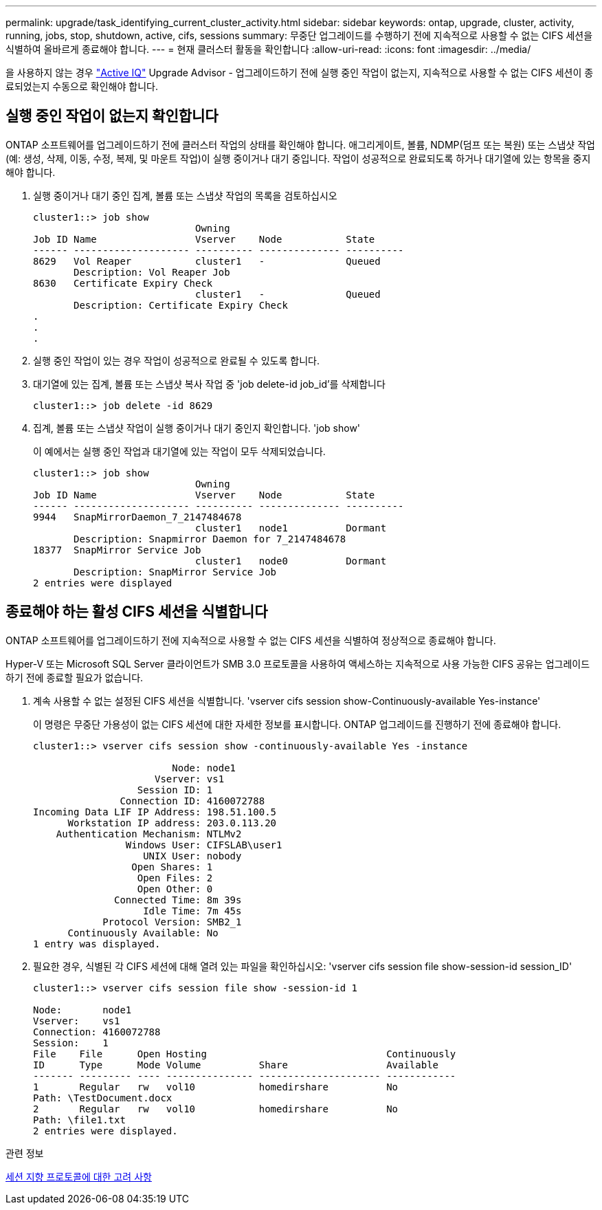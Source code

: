 ---
permalink: upgrade/task_identifying_current_cluster_activity.html 
sidebar: sidebar 
keywords: ontap, upgrade, cluster, activity, running, jobs, stop, shutdown, active, cifs, sessions 
summary: 무중단 업그레이드를 수행하기 전에 지속적으로 사용할 수 없는 CIFS 세션을 식별하여 올바르게 종료해야 합니다. 
---
= 현재 클러스터 활동을 확인합니다
:allow-uri-read: 
:icons: font
:imagesdir: ../media/


[role="lead"]
을 사용하지 않는 경우 link:https://aiq.netapp.com/["Active IQ"^] Upgrade Advisor - 업그레이드하기 전에 실행 중인 작업이 없는지, 지속적으로 사용할 수 없는 CIFS 세션이 종료되었는지 수동으로 확인해야 합니다.



== 실행 중인 작업이 없는지 확인합니다

ONTAP 소프트웨어를 업그레이드하기 전에 클러스터 작업의 상태를 확인해야 합니다. 애그리게이트, 볼륨, NDMP(덤프 또는 복원) 또는 스냅샷 작업(예: 생성, 삭제, 이동, 수정, 복제, 및 마운트 작업)이 실행 중이거나 대기 중입니다. 작업이 성공적으로 완료되도록 하거나 대기열에 있는 항목을 중지해야 합니다.

. 실행 중이거나 대기 중인 집계, 볼륨 또는 스냅샷 작업의 목록을 검토하십시오
+
[listing]
----
cluster1::> job show
                            Owning
Job ID Name                 Vserver    Node           State
------ -------------------- ---------- -------------- ----------
8629   Vol Reaper           cluster1   -              Queued
       Description: Vol Reaper Job
8630   Certificate Expiry Check
                            cluster1   -              Queued
       Description: Certificate Expiry Check
.
.
.
----
. 실행 중인 작업이 있는 경우 작업이 성공적으로 완료될 수 있도록 합니다.
. 대기열에 있는 집계, 볼륨 또는 스냅샷 복사 작업 중 'job delete-id job_id'를 삭제합니다
+
[listing]
----
cluster1::> job delete -id 8629
----
. 집계, 볼륨 또는 스냅샷 작업이 실행 중이거나 대기 중인지 확인합니다. 'job show'
+
이 예에서는 실행 중인 작업과 대기열에 있는 작업이 모두 삭제되었습니다.

+
[listing]
----
cluster1::> job show
                            Owning
Job ID Name                 Vserver    Node           State
------ -------------------- ---------- -------------- ----------
9944   SnapMirrorDaemon_7_2147484678
                            cluster1   node1          Dormant
       Description: Snapmirror Daemon for 7_2147484678
18377  SnapMirror Service Job
                            cluster1   node0          Dormant
       Description: SnapMirror Service Job
2 entries were displayed
----




== 종료해야 하는 활성 CIFS 세션을 식별합니다

ONTAP 소프트웨어를 업그레이드하기 전에 지속적으로 사용할 수 없는 CIFS 세션을 식별하여 정상적으로 종료해야 합니다.

Hyper-V 또는 Microsoft SQL Server 클라이언트가 SMB 3.0 프로토콜을 사용하여 액세스하는 지속적으로 사용 가능한 CIFS 공유는 업그레이드하기 전에 종료할 필요가 없습니다.

. 계속 사용할 수 없는 설정된 CIFS 세션을 식별합니다. 'vserver cifs session show-Continuously-available Yes-instance'
+
이 명령은 무중단 가용성이 없는 CIFS 세션에 대한 자세한 정보를 표시합니다. ONTAP 업그레이드를 진행하기 전에 종료해야 합니다.

+
[listing]
----
cluster1::> vserver cifs session show -continuously-available Yes -instance

                        Node: node1
                     Vserver: vs1
                  Session ID: 1
               Connection ID: 4160072788
Incoming Data LIF IP Address: 198.51.100.5
      Workstation IP address: 203.0.113.20
    Authentication Mechanism: NTLMv2
                Windows User: CIFSLAB\user1
                   UNIX User: nobody
                 Open Shares: 1
                  Open Files: 2
                  Open Other: 0
              Connected Time: 8m 39s
                   Idle Time: 7m 45s
            Protocol Version: SMB2_1
      Continuously Available: No
1 entry was displayed.
----
. 필요한 경우, 식별된 각 CIFS 세션에 대해 열려 있는 파일을 확인하십시오: 'vserver cifs session file show-session-id session_ID'
+
[listing]
----
cluster1::> vserver cifs session file show -session-id 1

Node:       node1
Vserver:    vs1
Connection: 4160072788
Session:    1
File    File      Open Hosting                               Continuously
ID      Type      Mode Volume          Share                 Available
------- --------- ---- --------------- --------------------- ------------
1       Regular   rw   vol10           homedirshare          No
Path: \TestDocument.docx
2       Regular   rw   vol10           homedirshare          No
Path: \file1.txt
2 entries were displayed.
----


.관련 정보
xref:concept_considerations_for_session_oriented_protocols.adoc[세션 지향 프로토콜에 대한 고려 사항]
